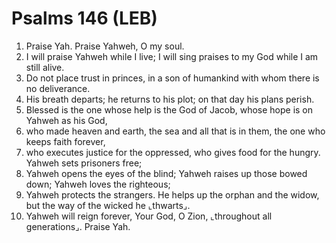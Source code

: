 * Psalms 146 (LEB)
:PROPERTIES:
:ID: LEB/19-PSA146
:END:

1. Praise Yah. Praise Yahweh, O my soul.
2. I will praise Yahweh while I live; I will sing praises to my God while I am still alive.
3. Do not place trust in princes, in a son of humankind with whom there is no deliverance.
4. His breath departs; he returns to his plot; on that day his plans perish.
5. Blessed is the one whose help is the God of Jacob, whose hope is on Yahweh as his God,
6. who made heaven and earth, the sea and all that is in them, the one who keeps faith forever,
7. who executes justice for the oppressed, who gives food for the hungry. Yahweh sets prisoners free;
8. Yahweh opens the eyes of the blind; Yahweh raises up those bowed down; Yahweh loves the righteous;
9. Yahweh protects the strangers. He helps up the orphan and the widow, but the way of the wicked he ⌞thwarts⌟.
10. Yahweh will reign forever, Your God, O Zion, ⌞throughout all generations⌟. Praise Yah.
